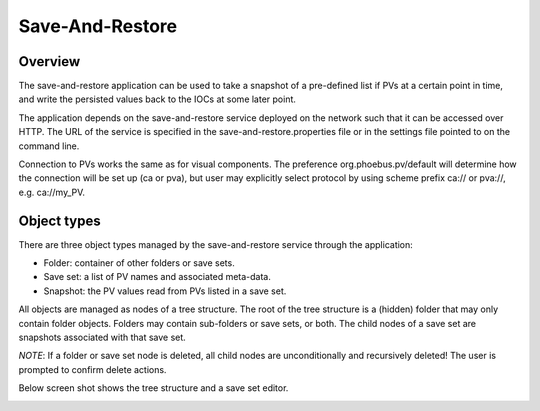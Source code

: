 Save-And-Restore
================

Overview
--------

The save-and-restore application can be used to take a snapshot of a pre-defined list if PVs at a certain point in
time, and write the persisted values back to the IOCs at some later point.

The application depends on the save-and-restore service deployed on the network such that it can be accessed over
HTTP. The URL of the service is specified in the save-and-restore.properties file or in the settings file
pointed to on the command line.

Connection to PVs works the same as for visual components. The preference org.phoebus.pv/default will determine
how the connection will be set up (ca or pva), but user may explicitly select protocol by using scheme prefix
ca:// or pva://, e.g. ca://my_PV.

Object types
------------

There are three object types managed by the save-and-restore service through the application:

- Folder: container of other folders or save sets.
- Save set: a list of PV names and associated meta-data.
- Snapshot: the PV values read from PVs listed in a save set.

All objects are managed as nodes of a tree structure. The root of the tree structure is a (hidden) folder that may only
contain folder objects. Folders may contain sub-folders or save sets, or both. The child nodes of a save set are
snapshots associated with that save set.

*NOTE*: If a folder or save set node is deleted, all child nodes are unconditionally and recursively deleted! The user
is prompted to confirm delete actions.

Below screen shot shows the tree structure and a save set editor.

.. image:: images/screenshot1.png
   :width: 80%